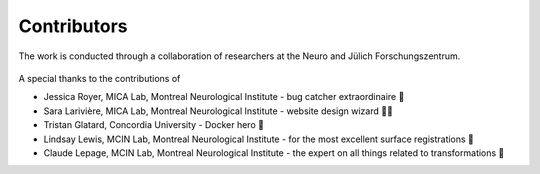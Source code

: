 Contributors
==================

The work is conducted through a collaboration of researchers at the Neuro and Jülich Forschungszentrum.

.. figure:: ./images/logo-neuro.png
   :height: 50px
   :align: center


.. figure:: ./images/logo-julich.png
   :height: 50px
   :align: center


A special thanks to the contributions of

- Jessica Royer, MICA Lab, Montreal Neurological Institute - bug catcher extraordinaire 🐛
- Sara Larivière, MICA Lab, Montreal Neurological Institute - website design wizard 🧙‍♀️ 
- Tristan Glatard, Concordia University - Docker hero 🐳
- Lindsay Lewis, MCIN Lab, Montreal Neurological Institute - for the most excellent surface registrations 🧠
- Claude Lepage, MCIN Lab, Montreal Neurological Institute - the expert on all things related to transformations 🤖
